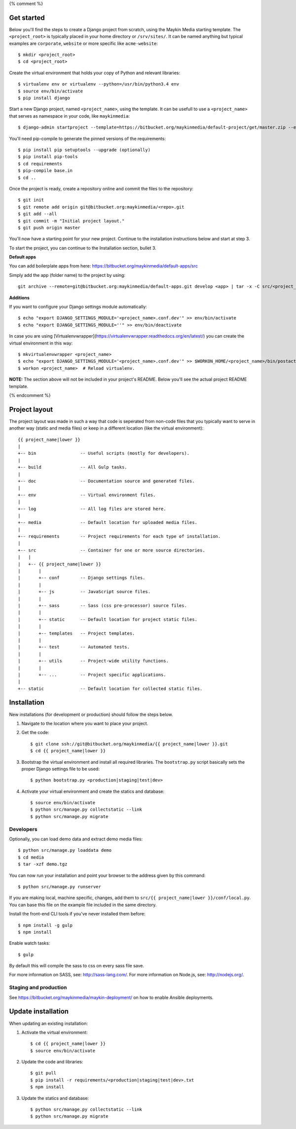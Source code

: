 {% comment %}

.. image:: https://requires.io/bitbucket/maykinmedia/default-project/requirements.svg?branch=master
     :target: https://requires.io/bitbucket/maykinmedia/default-project/requirements/?branch=master
     :alt: Requirements Status

Get started
===========

Below you'll find the steps to create a Django project from scratch, using the
Maykin Media starting template. The ``<project_root>`` is typically placed in
your home directory or ``/srv/sites/``. It can be named anything but typical
examples are ``corporate``, ``website`` or more specific like
``acme-website``::

    $ mkdir <project_root>
    $ cd <project_root>

Create the virtual environment that holds your copy of Python and relevant
libraries::

    $ virtualenv env or virtualenv --python=/usr/bin/python3.4 env
    $ source env/bin/activate
    $ pip install django

Start a new Django project, named ``<project_name>``, using the template. It
can be usefull to use a ``<project_name>`` that serves as namespace in your
code, like ``maykinmedia``::

    $ django-admin startproject --template=https://bitbucket.org/maykinmedia/default-project/get/master.zip --extension=py,rst,rb,html,gitignore,json,ini,js,sh,cfg,properties <project_name> .

You'll need pip-compile to generate the pinned versions of the requirements::

    $ pip install pip setuptools --upgrade (optionally)
    $ pip install pip-tools
    $ cd requirements
    $ pip-compile base.in
    $ cd ..

Once the project is ready, create a repository online and commit the files to
the repository::

    $ git init
    $ git remote add origin git@bitbucket.org:maykinmedia/<repo>.git
    $ git add --all
    $ git commit -m "Initial project layout."
    $ git push origin master

You'll now have a starting point for your new project. Continue to the
installation instructions below and start at step 3.

To start the project, you can continue to the Installation section, bullet 3.


**Default apps**

You can add boilerplate apps from here: https://bitbucket.org/maykinmedia/default-apps/src

Simply add the app (folder name) to the project by using::

    git archive --remote=git@bitbucket.org:maykinmedia/default-apps.git develop <app> | tar -x -C src/<project_name>


**Additions**

If you want to configure your Django settings module automatically::

    $ echo "export DJANGO_SETTINGS_MODULE='<project_name>.conf.dev'" >> env/bin/activate
    $ echo "export DJANGO_SETTINGS_MODULE=''" >> env/bin/deactivate

In case you are using [Virtualenvwrapper](https://virtualenvwrapper.readthedocs.org/en/latest/) you can create the virtual environment in this way::

    $ mkvirtualenvwrapper <project_name>
    $ echo "export DJANGO_SETTINGS_MODULE='<project_name>.conf.dev'" >> $WORKON_HOME/<project_name>/bin/postactivate
    $ workon <project_name>  # Reload virtualenv.


**NOTE:** The section above will not be included in your project's README.
Below you'll see the actual project README template.

{% endcomment %}

.. image:: https://requires.io/bitbucket/maykinmedia/{{ project_name|lower }}/requirements.svg?branch=master
     :target: https://requires.io/bitbucket/maykinmedia/{{ project_name|lower }}/requirements/?branch=master
     :alt: Requirements Status

Project layout
==============

The project layout was made in such a way that code is seperated from non-code
files that you typically want to serve in another way (static and media files)
or keep in a different location (like the virtual environment)::

    {{ project_name|lower }}
    |
    +-- bin                 -- Useful scripts (mostly for developers).
    |
    +-- build               -- All Gulp tasks.
    |
    +-- doc                 -- Documentation source and generated files.
    |
    +-- env                 -- Virtual environment files.
    |
    +-- log                 -- All log files are stored here.
    |
    +-- media               -- Default location for uploaded media files.
    |
    +-- requirements        -- Project requirements for each type of installation.
    |
    +-- src                 -- Container for one or more source directories.
    |   |
    |   +-- {{ project_name|lower }}
    |       |
    |       +-- conf        -- Django settings files.
    |       |
    |       +-- js          -- JavaScript source files.
    |       |
    |       +-- sass        -- Sass (css pre-processor) source files.
    |       |
    |       +-- static      -- Default location for project static files.
    |       |
    |       +-- templates   -- Project templates.
    |       |
    |       +-- test        -- Automated tests.
    |       |
    |       +-- utils       -- Project-wide utility functions.
    |       |
    |       +-- ...         -- Project specific applications.
    |
    +-- static              -- Default location for collected static files.


Installation
============

New installations (for development or production) should follow the steps
below.

1. Navigate to the location where you want to place your project.

2. Get the code::

    $ git clone ssh://git@bitbucket.org/maykinmedia/{{ project_name|lower }}.git
    $ cd {{ project_name|lower }}

3. Bootstrap the virtual environment and install all required libraries. The
   ``bootstrap.py`` script basically sets the proper Django settings file to be
   used::

    $ python bootstrap.py <production|staging|test|dev>

4. Activate your virtual environment and create the statics and database::

    $ source env/bin/activate
    $ python src/manage.py collectstatic --link
    $ python src/manage.py migrate


Developers
----------

Optionally, you can load demo data and extract demo media files::

    $ python src/manage.py loaddata demo
    $ cd media
    $ tar -xzf demo.tgz

You can now run your installation and point your browser to the address given
by this command::

    $ python src/manage.py runserver

If you are making local, machine specific, changes, add them to
``src/{{ project_name|lower }}/conf/local.py``. You can base this file on
the example file included in the same directory.

Install the front-end CLI tools if you've never installed them before::

    $ npm install -g gulp
    $ npm install

Enable watch tasks::

    $ gulp

By default this will compile the sass to css on every sass file save.

For more information on SASS, see: http://sass-lang.com/.
For more information on Node.js, see: http://nodejs.org/.


Staging and production
----------------------

See https://bitbucket.org/maykinmedia/maykin-deployment/ on how to enable
Ansible deployments.


Update installation
===================

When updating an existing installation:

1. Activate the virtual environment::

    $ cd {{ project_name|lower }}
    $ source env/bin/activate

2. Update the code and libraries::

    $ git pull
    $ pip install -r requirements/<production|staging|test|dev>.txt
    $ npm install

3. Update the statics and database::

    $ python src/manage.py collectstatic --link
    $ python src/manage.py migrate
